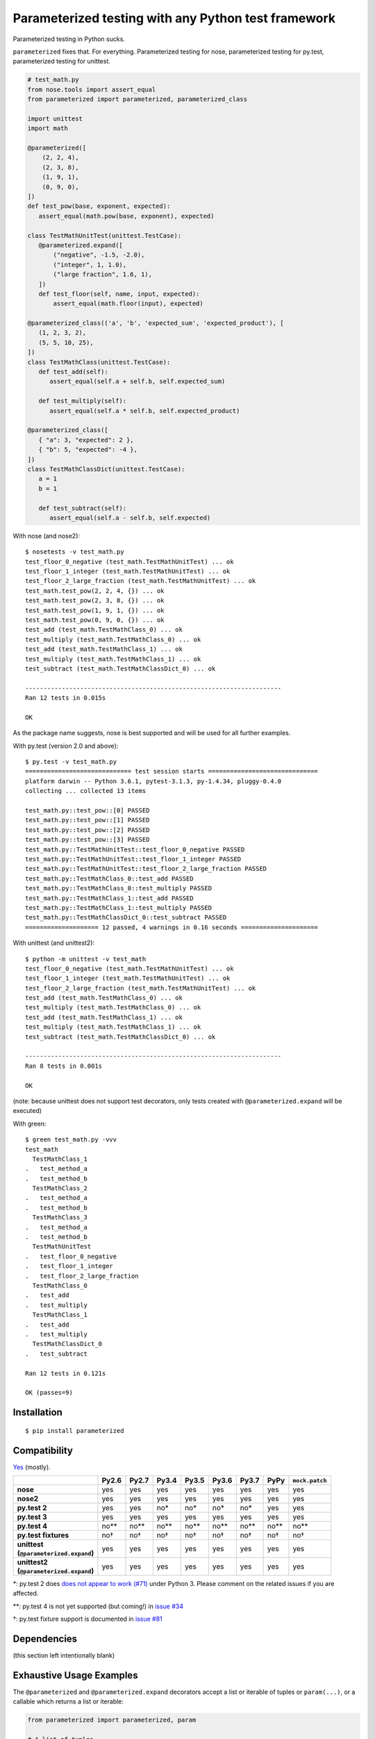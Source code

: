 Parameterized testing with any Python test framework
====================================================

|pypi| |travis|

.. |pypi| image:: https://img.shields.io/pypi/v/parameterized.svg
    :alt: PyPI
    :target: https://pypi.org/project/parameterized/

.. |travis| image:: https://travis-ci.org/wolever/parameterized.svg?branch=master
    :alt: Travis CI
    :target: https://travis-ci.org/wolever/parameterized

Parameterized testing in Python sucks.

``parameterized`` fixes that. For everything. Parameterized testing for nose,
parameterized testing for py.test, parameterized testing for unittest.

.. code:: python

   # test_math.py
   from nose.tools import assert_equal
   from parameterized import parameterized, parameterized_class

   import unittest
   import math

   @parameterized([
       (2, 2, 4),
       (2, 3, 8),
       (1, 9, 1),
       (0, 9, 0),
   ])
   def test_pow(base, exponent, expected):
      assert_equal(math.pow(base, exponent), expected)

   class TestMathUnitTest(unittest.TestCase):
      @parameterized.expand([
          ("negative", -1.5, -2.0),
          ("integer", 1, 1.0),
          ("large fraction", 1.6, 1),
      ])
      def test_floor(self, name, input, expected):
          assert_equal(math.floor(input), expected)

   @parameterized_class(('a', 'b', 'expected_sum', 'expected_product'), [
      (1, 2, 3, 2),
      (5, 5, 10, 25),
   ])
   class TestMathClass(unittest.TestCase):
      def test_add(self):
         assert_equal(self.a + self.b, self.expected_sum)

      def test_multiply(self):
         assert_equal(self.a * self.b, self.expected_product)

   @parameterized_class([
      { "a": 3, "expected": 2 },
      { "b": 5, "expected": -4 },
   ])
   class TestMathClassDict(unittest.TestCase):
      a = 1
      b = 1

      def test_subtract(self):
         assert_equal(self.a - self.b, self.expected)


With nose (and nose2)::

    $ nosetests -v test_math.py
    test_floor_0_negative (test_math.TestMathUnitTest) ... ok
    test_floor_1_integer (test_math.TestMathUnitTest) ... ok
    test_floor_2_large_fraction (test_math.TestMathUnitTest) ... ok
    test_math.test_pow(2, 2, 4, {}) ... ok
    test_math.test_pow(2, 3, 8, {}) ... ok
    test_math.test_pow(1, 9, 1, {}) ... ok
    test_math.test_pow(0, 9, 0, {}) ... ok
    test_add (test_math.TestMathClass_0) ... ok
    test_multiply (test_math.TestMathClass_0) ... ok
    test_add (test_math.TestMathClass_1) ... ok
    test_multiply (test_math.TestMathClass_1) ... ok
    test_subtract (test_math.TestMathClassDict_0) ... ok

    ----------------------------------------------------------------------
    Ran 12 tests in 0.015s

    OK

As the package name suggests, nose is best supported and will be used for all
further examples.


With py.test (version 2.0 and above)::

    $ py.test -v test_math.py
    ============================= test session starts ==============================
    platform darwin -- Python 3.6.1, pytest-3.1.3, py-1.4.34, pluggy-0.4.0
    collecting ... collected 13 items

    test_math.py::test_pow::[0] PASSED
    test_math.py::test_pow::[1] PASSED
    test_math.py::test_pow::[2] PASSED
    test_math.py::test_pow::[3] PASSED
    test_math.py::TestMathUnitTest::test_floor_0_negative PASSED
    test_math.py::TestMathUnitTest::test_floor_1_integer PASSED
    test_math.py::TestMathUnitTest::test_floor_2_large_fraction PASSED
    test_math.py::TestMathClass_0::test_add PASSED
    test_math.py::TestMathClass_0::test_multiply PASSED
    test_math.py::TestMathClass_1::test_add PASSED
    test_math.py::TestMathClass_1::test_multiply PASSED
    test_math.py::TestMathClassDict_0::test_subtract PASSED
    ==================== 12 passed, 4 warnings in 0.16 seconds =====================

With unittest (and unittest2)::

    $ python -m unittest -v test_math
    test_floor_0_negative (test_math.TestMathUnitTest) ... ok
    test_floor_1_integer (test_math.TestMathUnitTest) ... ok
    test_floor_2_large_fraction (test_math.TestMathUnitTest) ... ok
    test_add (test_math.TestMathClass_0) ... ok
    test_multiply (test_math.TestMathClass_0) ... ok
    test_add (test_math.TestMathClass_1) ... ok
    test_multiply (test_math.TestMathClass_1) ... ok
    test_subtract (test_math.TestMathClassDict_0) ... ok

    ----------------------------------------------------------------------
    Ran 8 tests in 0.001s

    OK

(note: because unittest does not support test decorators, only tests created
with ``@parameterized.expand`` will be executed)

With green::

    $ green test_math.py -vvv
    test_math
      TestMathClass_1
    .   test_method_a
    .   test_method_b
      TestMathClass_2
    .   test_method_a
    .   test_method_b
      TestMathClass_3
    .   test_method_a
    .   test_method_b
      TestMathUnitTest
    .   test_floor_0_negative
    .   test_floor_1_integer
    .   test_floor_2_large_fraction
      TestMathClass_0
    .   test_add
    .   test_multiply
      TestMathClass_1
    .   test_add
    .   test_multiply
      TestMathClassDict_0
    .   test_subtract

    Ran 12 tests in 0.121s

    OK (passes=9)


Installation
------------

::

    $ pip install parameterized


Compatibility
-------------

`Yes`__ (mostly).

__ https://travis-ci.org/wolever/parameterized

.. list-table::
   :header-rows: 1
   :stub-columns: 1

   * -
     - Py2.6
     - Py2.7
     - Py3.4
     - Py3.5
     - Py3.6
     - Py3.7
     - PyPy
     - ``mock.patch``
   * - nose
     - yes
     - yes
     - yes
     - yes
     - yes
     - yes
     - yes
     - yes
   * - nose2
     - yes
     - yes
     - yes
     - yes
     - yes
     - yes
     - yes
     - yes
   * - py.test 2
     - yes
     - yes
     - no*
     - no*
     - no*
     - no*
     - yes
     - yes
   * - py.test 3
     - yes
     - yes
     - yes
     - yes
     - yes
     - yes
     - yes
     - yes
   * - py.test 4
     - no**
     - no**
     - no**
     - no**
     - no**
     - no**
     - no**
     - no**
   * - py.test fixtures
     - no†
     - no†
     - no†
     - no†
     - no†
     - no†
     - no†
     - no†
   * - | unittest
       | (``@parameterized.expand``)
     - yes
     - yes
     - yes
     - yes
     - yes
     - yes
     - yes
     - yes
   * - | unittest2
       | (``@parameterized.expand``)
     - yes
     - yes
     - yes
     - yes
     - yes
     - yes
     - yes
     - yes

\*: py.test 2 does `does not appear to work (#71)`__ under Python 3. Please comment on the related issues if you are affected.

\*\*: py.test 4 is not yet supported (but coming!) in `issue #34`__

†: py.test fixture support is documented in `issue #81`__

__ https://github.com/wolever/parameterized/issues/71
__ https://github.com/wolever/parameterized/issues/34
__ https://github.com/wolever/parameterized/issues/81

Dependencies
------------

(this section left intentionally blank)


Exhaustive Usage Examples
--------------------------

The ``@parameterized`` and ``@parameterized.expand`` decorators accept a list
or iterable of tuples or ``param(...)``, or a callable which returns a list or
iterable:

.. code:: python

    from parameterized import parameterized, param

    # A list of tuples
    @parameterized([
        (2, 3, 5),
        (3, 5, 8),
    ])
    def test_add(a, b, expected):
        assert_equal(a + b, expected)

    # A list of params
    @parameterized([
        param("10", 10),
        param("10", 16, base=16),
    ])
    def test_int(str_val, expected, base=10):
        assert_equal(int(str_val, base=base), expected)

    # An iterable of params
    @parameterized(
        param.explicit(*json.loads(line))
        for line in open("testcases.jsons")
    )
    def test_from_json_file(...):
        ...

    # A callable which returns a list of tuples
    def load_test_cases():
        return [
            ("test1", ),
            ("test2", ),
        ]
    @parameterized(load_test_cases)
    def test_from_function(name):
        ...

.. **

Note that, when using an iterator or a generator, all the items will be loaded
into memory before the start of the test run (we do this explicitly to ensure
that generators are exhausted exactly once in multi-process or multi-threaded
testing environments).

The ``@parameterized`` decorator can be used test class methods, and standalone
functions:

.. code:: python

    from parameterized import parameterized

    class AddTest(object):
        @parameterized([
            (2, 3, 5),
        ])
        def test_add(self, a, b, expected):
            assert_equal(a + b, expected)

    @parameterized([
        (2, 3, 5),
    ])
    def test_add(a, b, expected):
        assert_equal(a + b, expected)


And ``@parameterized.expand`` can be used to generate test methods in
situations where test generators cannot be used (for example, when the test
class is a subclass of ``unittest.TestCase``):

.. code:: python

    import unittest
    from parameterized import parameterized

    class AddTestCase(unittest.TestCase):
        @parameterized.expand([
            ("2 and 3", 2, 3, 5),
            ("3 and 5", 2, 3, 5),
        ])
        def test_add(self, _, a, b, expected):
            assert_equal(a + b, expected)

Will create the test cases::

    $ nosetests example.py
    test_add_0_2_and_3 (example.AddTestCase) ... ok
    test_add_1_3_and_5 (example.AddTestCase) ... ok

    ----------------------------------------------------------------------
    Ran 2 tests in 0.001s

    OK

Note that ``@parameterized.expand`` works by creating new methods on the test
class. If the first parameter is a string, that string will be added to the end
of the method name. For example, the test case above will generate the methods
``test_add_0_2_and_3`` and ``test_add_1_3_and_5``.

The names of the test cases generated by ``@parameterized.expand`` can be
customized using the ``testcase_func_name`` keyword argument. The value should
be a function which accepts three arguments: ``testcase_func``, ``param_num``,
and ``params``, and it should return the name of the test case.
``testcase_func`` will be the function to be tested, ``param_num`` will be the
index of the test case parameters in the list of parameters, and ``param``
(an instance of ``param``) will be the parameters which will be used.

.. code:: python

    import unittest
    from parameterized import parameterized

    def custom_name_func(testcase_func, param_num, param):
        return "%s_%s" %(
            testcase_func.__name__,
            parameterized.to_safe_name("_".join(str(x) for x in param.args)),
        )

    class AddTestCase(unittest.TestCase):
        @parameterized.expand([
            (2, 3, 5),
            (2, 3, 5),
        ], testcase_func_name=custom_name_func)
        def test_add(self, a, b, expected):
            assert_equal(a + b, expected)

Will create the test cases::

    $ nosetests example.py
    test_add_1_2_3 (example.AddTestCase) ... ok
    test_add_2_3_5 (example.AddTestCase) ... ok

    ----------------------------------------------------------------------
    Ran 2 tests in 0.001s

    OK


The ``param(...)`` helper class stores the parameters for one specific test
case.  It can be used to pass keyword arguments to test cases:

.. code:: python

    from parameterized import parameterized, param

    @parameterized([
        param("10", 10),
        param("10", 16, base=16),
    ])
    def test_int(str_val, expected, base=10):
        assert_equal(int(str_val, base=base), expected)


If test cases have a docstring, the parameters for that test case will be
appended to the first line of the docstring. This behavior can be controlled
with the ``doc_func`` argument:

.. code:: python

    from parameterized import parameterized

    @parameterized([
        (1, 2, 3),
        (4, 5, 9),
    ])
    def test_add(a, b, expected):
        """ Test addition. """
        assert_equal(a + b, expected)

    def my_doc_func(func, num, param):
        return "%s: %s with %s" %(num, func.__name__, param)

    @parameterized([
        (5, 4, 1),
        (9, 6, 3),
    ], doc_func=my_doc_func)
    def test_subtraction(a, b, expected):
        assert_equal(a - b, expected)

::

    $ nosetests example.py
    Test addition. [with a=1, b=2, expected=3] ... ok
    Test addition. [with a=4, b=5, expected=9] ... ok
    0: test_subtraction with param(*(5, 4, 1)) ... ok
    1: test_subtraction with param(*(9, 6, 3)) ... ok

    ----------------------------------------------------------------------
    Ran 4 tests in 0.001s

    OK

Finally ``@parameterized_class`` parameterizes an entire class, using
either a list of attributes, or a list of dicts that will be applied to the
class:

.. code:: python

   from yourapp.models import User
   from parameterized import parameterized_class

   @parameterized_class(("username", "access_level", "expected_status_code"), [
      ("user_1", 1, 200),
      ("user_2", 2, 404)
   ])
   class TestUserAccessLevel(TestCase):
      def setUp(self):
         self.client.force_login(User.objects.get(username=self.username)[0])

      def test_url_a(self):
         response = self.client.get("/url")
         self.assertEqual(response.status_code, self.expected_status_code)

      def tearDown(self):
         self.client.logout()


   @parameterized_class([
      { "username": "user_1", "access_level": 1 },
      { "username": "user_2", "access_level": 2, "expected_status_code": 404 },
   ])
   class TestUserAccessLevel(TestCase):
      expected_status_code = 200

      def setUp(self):
         self.client.force_login(User.objects.get(username=self.username)[0])

      def test_url_a(self):
         response = self.client.get('/url')
         self.assertEqual(response.status_code, self.expected_status_code)

      def tearDown(self):
         self.client.logout()

Using with Single Parameters
............................

If a test function only accepts one parameter and the value is not iterable,
then it is possible to supply a list of values without wrapping each one in a
tuple:

.. code:: python

   @parameterized([1, 2, 3])
   def test_greater_than_zero(value):
      assert value > 0

Note, however, that if the single parameter *is* iterable (such as a list or
tuple), then it *must* be wrapped in a tuple, list, or the ``param(...)``
helper:

.. code:: python

   @parameterized([
      ([1, 2, 3], ),
      ([3, 3], ),
      ([6], ),
   ])
   def test_sums_to_6(numbers):
      assert sum(numbers) == 6

(note, also, that Python requires single element tuples to be defined with a
trailing comma: ``(foo, )``)


Using with ``mock.patch``
.........................

``parameterized`` can be used with ``mock.patch``, but the argument ordering
can be confusing. The ``@mock.patch(...)`` decorator must come *below* the
``@parameterized(...)``, and the mocked parameters must come *last*:

.. code:: python

   @mock.patch("os.getpid")
   class TestOS(object):
      @parameterized(...)
      @mock.patch("os.fdopen")
      @mock.patch("os.umask")
      def test_method(self, param1, param2, ..., mock_umask, mock_fdopen, mock_getpid):
         ...

Note: the same holds true when using ``@parameterized.expand``.


Migrating from ``nose-parameterized`` to ``parameterized``
----------------------------------------------------------

To migrate a codebase from ``nose-parameterized`` to ``parameterized``:

1. Update your requirements file, replacing ``nose-parameterized`` with
   ``parameterized``.

2. Replace all references to ``nose_parameterized`` with ``parameterized``::

    $ perl -pi -e 's/nose_parameterized/parameterized/g' your-codebase/

3. You're done!


FAQ
---

What happened to ``nose-parameterized``?
    Originally only nose was supported. But now everything is supported, and it
    only made sense to change the name!

What do you mean when you say "nose is best supported"?
    There are small caveates with ``py.test`` and ``unittest``: ``py.test``
    does not show the parameter values (ex, it will show ``test_add[0]``
    instead of ``test_add[1, 2, 3]``), and ``unittest``/``unittest2`` do not
    support test generators so ``@parameterized.expand`` must be used.

Why not use ``@pytest.mark.parametrize``?
    Because spelling is difficult. Also, ``parameterized`` doesn't require you
    to repeat argument names, and (using ``param``) it supports optional
    keyword arguments.

Why do I get an ``AttributeError: 'function' object has no attribute 'expand'`` with ``@parameterized.expand``?
    You've likely installed the ``parametrized`` (note the missing *e*)
    package. Use ``parameterized`` (with the *e*) instead and you'll be all
    set.
